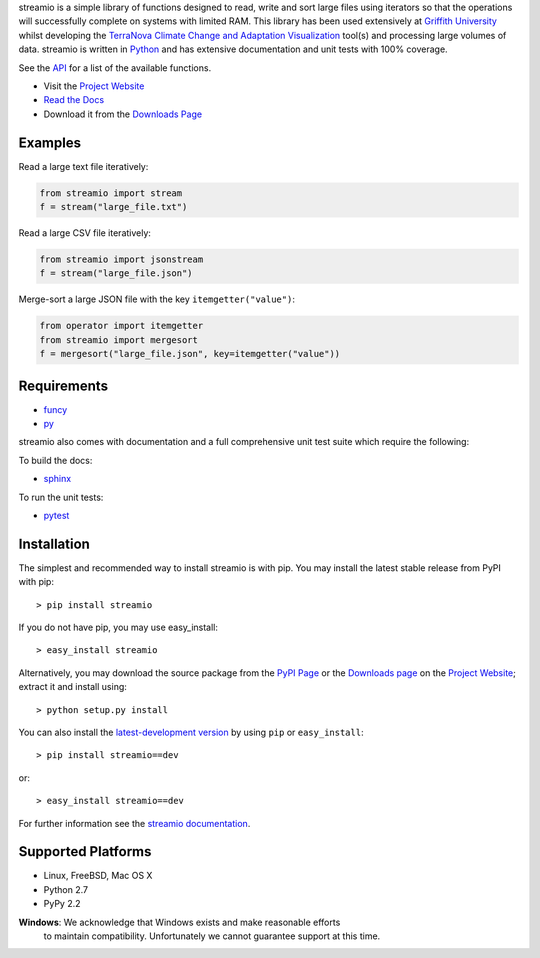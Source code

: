 .. _Python: http://www.python.org/
.. _funcy: http://pypi.python.org/pypi/funcy
.. _py: http://pypi.python.org/pypi/py
.. _Griffith University: http://www.griffith.edu.au/
.. _TerraNova: https://terranova.org.au/
.. _Climate Change and Adaptation Visualization: http://ccav.terranova.org.au/
.. _Project Website: http://bitbucket.org/prologic/streamio
.. _PyPi Page: http://pypi.python.org/pypi/streamio
.. _Read the Docs: http://streamio.readthedocs.org/en/latest/
.. _Downloads Page: https://bitbucket.org/prologic/streamio/downloads
.. _API: http://streamio.readthedocs.org/en/latest/api.html


streamio is a simple library of functions designed to read, write and sort large files using iterators so that the operations will successfully complete
on systems with limited RAM. This library has been used extensively at `Griffith University`_ whilst developing the `TerraNova`_
`Climate Change and Adaptation Visualization`_ tool(s) and processing large volumes of data. streamio is written in `Python`_ and has extensive documentation
and unit tests with 100% coverage.

See the `API`_ for a list of the available functions.

- Visit the `Project Website`_
- `Read the Docs`_
- Download it from the `Downloads Page`_

.. image:: https://pypip.in/v/streamio/badge.png
   :target: https://crate.io/packages/streamio/
   :alt: Latest PyPI version

.. image:: https://pypip.in/d/streamio/badge.png
   :target: https://crate.io/packages/streamio/
   :alt: Number of PyPI downloads

.. image:: https://jenkins.shiningpanda-ci.com/prologic/job/streamio/badge/icon
   :target: https://jenkins.shiningpanda-ci.com/prologic/job/streamio/
   :alt: Build Status


Examples
--------


Read a large text file iteratively:

.. code-block:: python
    
    from streamio import stream
    f = stream("large_file.txt")
    

Read a large CSV file iteratively:

.. code-block:: python
    
    from streamio import jsonstream
    f = stream("large_file.json")
    

Merge-sort a large JSON file with the key ``itemgetter("value")``:

.. code-block:: python
    
    from operator import itemgetter
    from streamio import mergesort
    f = mergesort("large_file.json", key=itemgetter("value"))
    

Requirements
------------

- `funcy`_
- `py`_

streamio also comes with documentation and a full comprehensive unit test suite which require the following:

To build the docs:

- `sphinx <https://pypi.python.org/pypi/Sphinx>`_

To run the unit tests:

- `pytest <https://pypi.python.org/pypi/pytest>`_


Installation
------------

The simplest and recommended way to install streamio is with pip.
You may install the latest stable release from PyPI with pip::

    > pip install streamio

If you do not have pip, you may use easy_install::

    > easy_install streamio

Alternatively, you may download the source package from the
`PyPI Page`_ or the `Downloads page`_ on the `Project Website`_;
extract it and install using::

    > python setup.py install

You can also install the
`latest-development version <https://bitbucket.org/prologic/streamio/get/tip.tar.gz#egg=streamio-dev>`_ by using ``pip`` or ``easy_install``::
    
    > pip install streamio==dev

or::
    
    > easy_install streamio==dev


For further information see the `streamio documentation <http://streamio.readthedocs.org/>`_.


Supported Platforms
-------------------

- Linux, FreeBSD, Mac OS X
- Python 2.7
- PyPy 2.2

**Windows**: We acknowledge that Windows exists and make reasonable efforts
             to maintain compatibility. Unfortunately we cannot guarantee
             support at this time.
